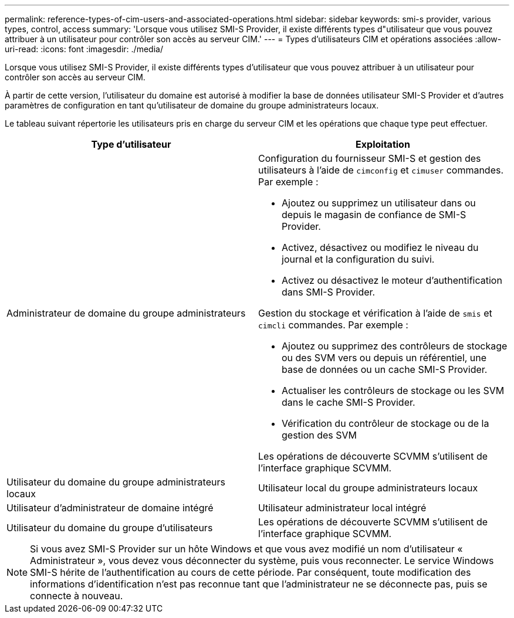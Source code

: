 ---
permalink: reference-types-of-cim-users-and-associated-operations.html 
sidebar: sidebar 
keywords: smi-s provider, various types, control, access 
summary: 'Lorsque vous utilisez SMI-S Provider, il existe différents types d"utilisateur que vous pouvez attribuer à un utilisateur pour contrôler son accès au serveur CIM.' 
---
= Types d'utilisateurs CIM et opérations associées
:allow-uri-read: 
:icons: font
:imagesdir: ./media/


[role="lead"]
Lorsque vous utilisez SMI-S Provider, il existe différents types d'utilisateur que vous pouvez attribuer à un utilisateur pour contrôler son accès au serveur CIM.

À partir de cette version, l'utilisateur du domaine est autorisé à modifier la base de données utilisateur SMI-S Provider et d'autres paramètres de configuration en tant qu'utilisateur de domaine du groupe administrateurs locaux.

Le tableau suivant répertorie les utilisateurs pris en charge du serveur CIM et les opérations que chaque type peut effectuer.

[cols="2*"]
|===
| Type d'utilisateur | Exploitation 


 a| 
Administrateur de domaine du groupe administrateurs
 a| 
Configuration du fournisseur SMI-S et gestion des utilisateurs à l'aide de `cimconfig` et `cimuser` commandes. Par exemple :

* Ajoutez ou supprimez un utilisateur dans ou depuis le magasin de confiance de SMI-S Provider.
* Activez, désactivez ou modifiez le niveau du journal et la configuration du suivi.
* Activez ou désactivez le moteur d'authentification dans SMI-S Provider.


Gestion du stockage et vérification à l'aide de `smis` et `cimcli` commandes. Par exemple :

* Ajoutez ou supprimez des contrôleurs de stockage ou des SVM vers ou depuis un référentiel, une base de données ou un cache SMI-S Provider.
* Actualiser les contrôleurs de stockage ou les SVM dans le cache SMI-S Provider.
* Vérification du contrôleur de stockage ou de la gestion des SVM


Les opérations de découverte SCVMM s'utilisent de l'interface graphique SCVMM.



 a| 
Utilisateur du domaine du groupe administrateurs locaux



 a| 
Utilisateur local du groupe administrateurs locaux



 a| 
Utilisateur d'administrateur de domaine intégré



 a| 
Utilisateur administrateur local intégré



 a| 
Utilisateur du domaine du groupe d'utilisateurs
 a| 
Les opérations de découverte SCVMM s'utilisent de l'interface graphique SCVMM.



 a| 
Utilisateur local du groupe d'utilisateurs

|===
[NOTE]
====
Si vous avez SMI-S Provider sur un hôte Windows et que vous avez modifié un nom d'utilisateur « Administrateur », vous devez vous déconnecter du système, puis vous reconnecter. Le service Windows SMI-S hérite de l'authentification au cours de cette période. Par conséquent, toute modification des informations d'identification n'est pas reconnue tant que l'administrateur ne se déconnecte pas, puis se connecte à nouveau.

====